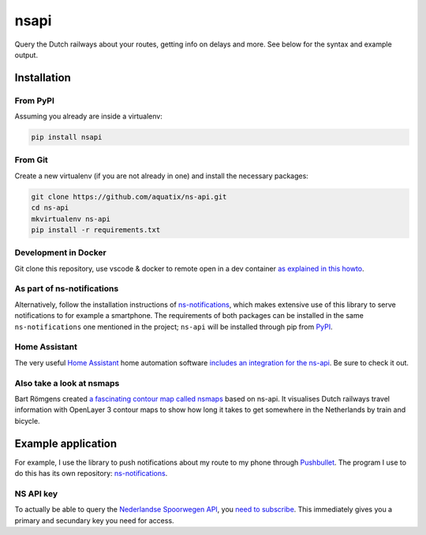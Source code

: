 =====
nsapi
=====

Query the Dutch railways about your routes, getting info on delays and
more. See below for the syntax and example output.

|PyPI version| |PyPI downloads| |PyPI license| |Code health| |Git version|

Installation
------------

From PyPI
~~~~~~~~~

Assuming you already are inside a virtualenv:

.. code-block:: bash

    pip install nsapi

From Git
~~~~~~~~

Create a new virtualenv (if you are not already in one) and install the
necessary packages:

.. code-block:: bash

    git clone https://github.com/aquatix/ns-api.git
    cd ns-api
    mkvirtualenv ns-api
    pip install -r requirements.txt

Development in Docker
~~~~~~~~~~~~~~~~~~~~~

Git clone this repository, use vscode & docker to remote open in a dev container
`as explained in this howto <https://code.visualstudio.com/docs/remote/containers>`_.

As part of ns-notifications
~~~~~~~~~~~~~~~~~~~~~~~~~~~

Alternatively, follow the installation instructions of `ns-notifications`_,
which makes extensive use of this library to serve notifications to for
example a smartphone. The requirements of both packages can be installed
in the same ``ns-notifications`` one mentioned in the project;
``ns-api`` will be installed through pip from
`PyPI <https://pypi.python.org/pypi/nsapi>`__.

Home Assistant
~~~~~~~~~~~~~~

The very useful `Home Assistant <https://www.home-assistant.io/>`_ home automation software `includes an integration for the ns-api <https://www.home-assistant.io/integrations/nederlandse_spoorwegen/>`_. Be sure to check it out.

Also take a look at nsmaps
~~~~~~~~~~~~~~~~~~~~~~~~~~

Bart Römgens created `a fascinating contour map called nsmaps <https://github.com/bartromgens/nsmaps>`_ based on ns-api. It visualises Dutch railways travel information with OpenLayer 3 contour maps to show how long it takes to get somewhere in the Netherlands by train and bicycle.

Example application
-------------------

For example, I use the library to push notifications about my route to
my phone through `Pushbullet <http://pushbullet.com>`__. The program I
use to do this has its own repository: `ns-notifications`_.

NS API key
~~~~~~~~~~

To actually be able to query the `Nederlandse Spoorwegen
API <https://apiportal.ns.nl/>`_, you `need to subscribe
<https://apiportal.ns.nl/products/NsApp>`_. This immediately
gives you a primary and secundary key you need for access.


.. |PyPI version| image:: https://img.shields.io/pypi/v/nsapi.svg
   :target: https://pypi.python.org/pypi/nsapi/
.. |PyPI downloads| image:: https://img.shields.io/pypi/dm/nsapi.svg
   :target: https://pypi.python.org/pypi/nsapi/
.. |PyPI license| image:: https://img.shields.io/github/license/aquatix/ns-api.svg
   :target: https://pypi.python.org/pypi/nsapi/
.. |Code health| image:: https://api.codacy.com/project/badge/Grade/84e8b4b9005b455c8977bb1d8dda2b64
   :target: https://www.codacy.com/manual/aquatix/ns-api?utm_source=github.com&amp;utm_medium=referral&amp;utm_content=aquatix/ns-api&amp;utm_campaign=Badge_Grade
   :alt: Code Health
.. |Git version| image:: https://img.shields.io/github/commits-since/aquatix/ns-api/latest
   :target: https://github.com/aquatix/ns-api
   :alt: GitHub commits since latest release
.. _ns-notifications: https://github.com/aquatix/ns-notifications
